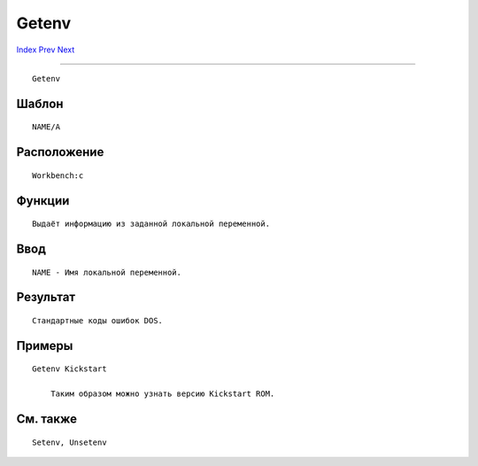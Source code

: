 ======
Getenv
======

.. This document is automatically generated. Don't edit it!

`Index <index>`_ `Prev <get>`_ `Next <if>`_ 

---------------

::

 Getenv 

Шаблон
~~~~~~
::


     NAME/A


Расположение
~~~~~~~~~~~~
::


     Workbench:c


Функции
~~~~~~~
::


     Выдаёт информацию из заданной локальной переменной.
     

Ввод
~~~~
::


     NAME - Имя локальной переменной.


Результат
~~~~~~~~~
::


     Стандартные коды ошибок DOS.
     

Примеры
~~~~~~~
::


     Getenv Kickstart

         Таким образом можно узнать версию Kickstart ROM.
         

См. также
~~~~~~~~~
::


     Setenv, Unsetenv


